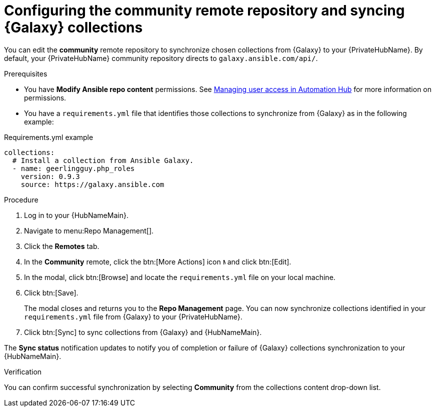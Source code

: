 // Module included in the following assemblies:
// obtaining-token/master.adoc
[id="proc-set-community-remote"]
= Configuring the community remote repository and syncing {Galaxy} collections

You can edit the *community* remote repository to synchronize chosen collections from {Galaxy} to your {PrivateHubName}.
By default, your {PrivateHubName} community repository directs to `galaxy.ansible.com/api/`.

.Prerequisites

* You have *Modify Ansible repo content* permissions.
See https://access.redhat.com/documentation/en-us/red_hat_ansible_automation_platform/{PlatformVers}/html/managing_user_access_in_private_automation_hub/index[Managing user access in Automation Hub] for more information on permissions.
* You have a `requirements.yml` file that identifies those collections to synchronize from {Galaxy} as in the following example:

.Requirements.yml example
-----
collections:
  # Install a collection from Ansible Galaxy.
  - name: geerlingguy.php_roles
    version: 0.9.3
    source: https://galaxy.ansible.com
-----

.Procedure
. Log in to your {HubNameMain}.
. Navigate to menu:Repo Management[].
. Click the *Remotes* tab.
. In the *Community* remote, click the btn:[More Actions] icon image:images/ellipsis.png[More,5,12] and click btn:[Edit].
. In the modal, click btn:[Browse] and locate the `requirements.yml` file on your local machine.
. Click btn:[Save].
+
The modal closes and returns you to the *Repo Management* page.
You can now synchronize collections identified in your `requirements.yml` file from {Galaxy} to your {PrivateHubName}.

. Click btn:[Sync] to sync collections from {Galaxy} and {HubNameMain}.

The *Sync status* notification updates to notify you of completion or failure of {Galaxy} collections synchronization to your {HubNameMain}.

.Verification

You can confirm successful synchronization by selecting *Community* from the collections content drop-down list.
